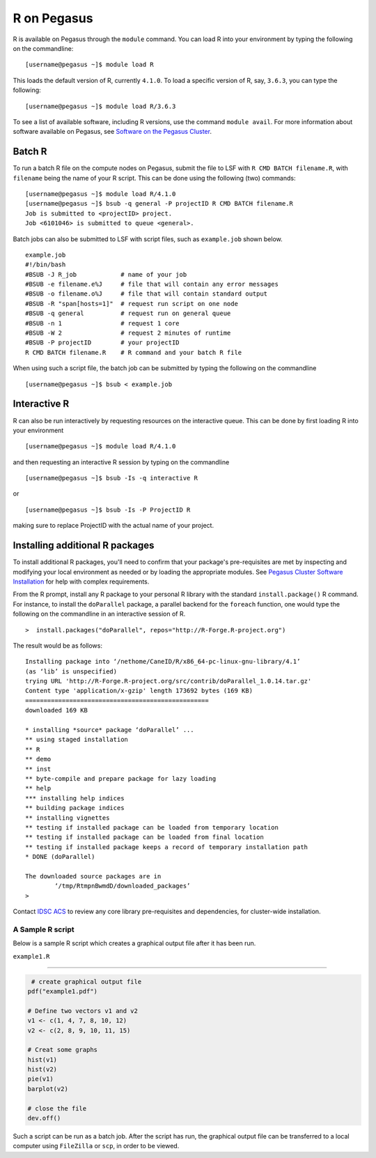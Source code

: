 R on Pegasus
============

R is available on Pegasus through the ``module`` command. You can load 
R into your environment by typing the following on the commandline:

::

    [username@pegasus ~]$ module load R

This loads the default version of R, currently ``4.1.0``. To load a specific
version of R, say, ``3.6.3``, you can type the following:

::

    [username@pegasus ~]$ module load R/3.6.3


To see a list of available software, including R versions, use the command 
``module avail``. For more information about software available on Pegasus, 
see `Software on the Pegasus Cluster <https://acs-docs.readthedocs.io/pegasus/soft/1-modules.html#p-soft>`__.

Batch R
-------

To run a batch R file on the compute nodes on Pegasus, submit the file to LSF
with ``R CMD BATCH filename.R``, with ``filename`` being the name of your R script.
This can be done using the following (two) commands:

::

    [username@pegasus ~]$ module load R/4.1.0
    [username@pegasus ~]$ bsub -q general -P projectID R CMD BATCH filename.R
    Job is submitted to <projectID> project.
    Job <6101046> is submitted to queue <general>.

Batch jobs can also be submitted to LSF with script files, such as 
``example.job`` shown below.

::

    example.job
    #!/bin/bash
    #BSUB -J R_job            # name of your job
    #BSUB -e filename.e%J     # file that will contain any error messages
    #BSUB -o filename.o%J     # file that will contain standard output
    #BSUB -R "span[hosts=1]"  # request run script on one node
    #BSUB -q general          # request run on general queue
    #BSUB -n 1                # request 1 core
    #BSUB -W 2                # request 2 minutes of runtime
    #BSUB -P projectID        # your projectID
    R CMD BATCH filename.R    # R command and your batch R file

When using such a script file, the batch job can be submitted by typing the 
following on the commandline

::

    [username@pegasus ~]$ bsub < example.job

Interactive R
-------------

R can also be run interactively by requesting resources on
the interactive queue. This can be done by first loading R into your 
environment

::

[username@pegasus ~]$ module load R/4.1.0

and then requesting an interactive R session by typing on the commandline

::

[username@pegasus ~]$ bsub -Is -q interactive R

or 

::

[username@pegasus ~]$ bsub -Is -P ProjectID R

making sure to replace ProjectID with the actual name of your project.

Installing additional R packages
--------------------------------

To install additional R packages, you'll need to confirm that your package's 
pre-requisites are met by inspecting and modifying your local environment as needed 
or by loading the appropriate modules. See `Pegasus Cluster Software Installation  <https://acs-docs.readthedocs.io/pegasus/soft/4-install.html#soft-install>`__ for help with complex requirements.

From the R prompt, install any R package to your personal R library with
the standard ``install.package()`` R command. For instance, to install the 
``doParallel`` package, a parallel backend for the ``foreach``
function, one would type the following on the commandline in an interactive 
session of R.

::

    >  install.packages("doParallel", repos="http://R-Forge.R-project.org")

The result would be as follows:

::

  Installing package into ‘/nethome/CaneID/R/x86_64-pc-linux-gnu-library/4.1’
  (as ‘lib’ is unspecified)
  trying URL 'http://R-Forge.R-project.org/src/contrib/doParallel_1.0.14.tar.gz'
  Content type 'application/x-gzip' length 173692 bytes (169 KB)
  ==================================================
  downloaded 169 KB

  * installing *source* package ‘doParallel’ ...
  ** using staged installation
  ** R
  ** demo
  ** inst
  ** byte-compile and prepare package for lazy loading
  ** help
  *** installing help indices
  ** building package indices
  ** installing vignettes
  ** testing if installed package can be loaded from temporary location
  ** testing if installed package can be loaded from final location
  ** testing if installed package keeps a record of temporary installation path
  * DONE (doParallel)

  The downloaded source packages are in
  	  ‘/tmp/RtmpnBwmdD/downloaded_packages’
  >

Contact `IDSC ACS <mailto:hpc@ccs.miami.edu>`_ to review any core library 
pre-requisites and dependencies, for cluster-wide installation.  


A Sample R script
~~~~~~~~~~~~~~~~~~

Below is a sample R script which creates a graphical output file after it has been
run.

``example1.R``

--------------

.. code:: r

     # create graphical output file
    pdf("example1.pdf")

    # Define two vectors v1 and v2
    v1 <- c(1, 4, 7, 8, 10, 12)
    v2 <- c(2, 8, 9, 10, 11, 15)

    # Creat some graphs
    hist(v1)
    hist(v2)
    pie(v1)
    barplot(v2)

    # close the file
    dev.off() 

Such a script can be run as a batch job. After the script has run, the 
graphical output file can be transferred to a local computer using 
``FileZilla`` or ``scp``, in order to be viewed. 
